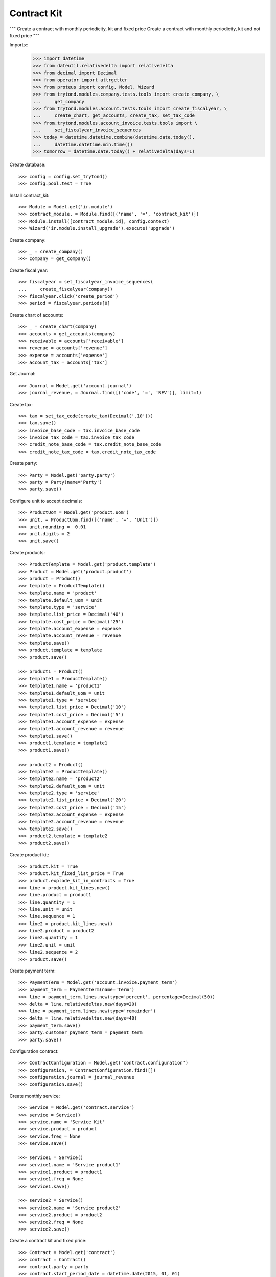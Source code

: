 ============
Contract Kit
============

"""
Create a contract with monthly periodicity, kit and fixed price
Create a contract with monthly periodicity, kit and not fixed price
"""

Imports::
    >>> import datetime
    >>> from dateutil.relativedelta import relativedelta
    >>> from decimal import Decimal
    >>> from operator import attrgetter
    >>> from proteus import config, Model, Wizard
    >>> from trytond.modules.company.tests.tools import create_company, \
    ...     get_company
    >>> from trytond.modules.account.tests.tools import create_fiscalyear, \
    ...     create_chart, get_accounts, create_tax, set_tax_code
    >>> from.trytond.modules.account_invoice.tests.tools import \
    ...     set_fiscalyear_invoice_sequences
    >>> today = datetime.datetime.combine(datetime.date.today(),
    ...     datetime.datetime.min.time())
    >>> tomorrow = datetime.date.today() + relativedelta(days=1)

Create database::

    >>> config = config.set_trytond()
    >>> config.pool.test = True

Install contract_kit::

    >>> Module = Model.get('ir.module')
    >>> contract_module, = Module.find([('name', '=', 'contract_kit')])
    >>> Module.install([contract_module.id], config.context)
    >>> Wizard('ir.module.install_upgrade').execute('upgrade')

Create company::

    >>> _ = create_company()
    >>> company = get_company()

Create fiscal year::

    >>> fiscalyear = set_fiscalyear_invoice_sequences(
    ...     create_fiscalyear(company))
    >>> fiscalyear.click('create_period')
    >>> period = fiscalyear.periods[0]

Create chart of accounts::

    >>> _ = create_chart(company)
    >>> accounts = get_accounts(company)
    >>> receivable = accounts['receivable']
    >>> revenue = accounts['revenue']
    >>> expense = accounts['expense']
    >>> account_tax = accounts['tax']

Get Journal::

    >>> Journal = Model.get('account.journal')
    >>> journal_revenue, = Journal.find([('code', '=', 'REV')], limit=1)

Create tax::

    >>> tax = set_tax_code(create_tax(Decimal('.10')))
    >>> tax.save()
    >>> invoice_base_code = tax.invoice_base_code
    >>> invoice_tax_code = tax.invoice_tax_code
    >>> credit_note_base_code = tax.credit_note_base_code
    >>> credit_note_tax_code = tax.credit_note_tax_code

Create party::

    >>> Party = Model.get('party.party')
    >>> party = Party(name='Party')
    >>> party.save()

Configure unit to accept decimals::

    >>> ProductUom = Model.get('product.uom')
    >>> unit, = ProductUom.find([('name', '=', 'Unit')])
    >>> unit.rounding =  0.01
    >>> unit.digits = 2
    >>> unit.save()

Create products::

    >>> ProductTemplate = Model.get('product.template')
    >>> Product = Model.get('product.product')
    >>> product = Product()
    >>> template = ProductTemplate()
    >>> template.name = 'product'
    >>> template.default_uom = unit
    >>> template.type = 'service'
    >>> template.list_price = Decimal('40')
    >>> template.cost_price = Decimal('25')
    >>> template.account_expense = expense
    >>> template.account_revenue = revenue
    >>> template.save()
    >>> product.template = template
    >>> product.save()

    >>> product1 = Product()
    >>> template1 = ProductTemplate()
    >>> template1.name = 'product1'
    >>> template1.default_uom = unit
    >>> template1.type = 'service'
    >>> template1.list_price = Decimal('10')
    >>> template1.cost_price = Decimal('5')
    >>> template1.account_expense = expense
    >>> template1.account_revenue = revenue
    >>> template1.save()
    >>> product1.template = template1
    >>> product1.save()

    >>> product2 = Product()
    >>> template2 = ProductTemplate()
    >>> template2.name = 'product2'
    >>> template2.default_uom = unit
    >>> template2.type = 'service'
    >>> template2.list_price = Decimal('20')
    >>> template2.cost_price = Decimal('15')
    >>> template2.account_expense = expense
    >>> template2.account_revenue = revenue
    >>> template2.save()
    >>> product2.template = template2
    >>> product2.save()

Create product kit::

    >>> product.kit = True
    >>> product.kit_fixed_list_price = True
    >>> product.explode_kit_in_contracts = True
    >>> line = product.kit_lines.new()
    >>> line.product = product1
    >>> line.quantity = 1
    >>> line.unit = unit
    >>> line.sequence = 1
    >>> line2 = product.kit_lines.new()
    >>> line2.product = product2
    >>> line2.quantity = 1
    >>> line2.unit = unit
    >>> line2.sequence = 2
    >>> product.save()

Create payment term::

    >>> PaymentTerm = Model.get('account.invoice.payment_term')
    >>> payment_term = PaymentTerm(name='Term')
    >>> line = payment_term.lines.new(type='percent', percentage=Decimal(50))
    >>> delta = line.relativedeltas.new(days=20)
    >>> line = payment_term.lines.new(type='remainder')
    >>> delta = line.relativedeltas.new(days=40)
    >>> payment_term.save()
    >>> party.customer_payment_term = payment_term
    >>> party.save()

Configuration contract::

    >>> ContractConfiguration = Model.get('contract.configuration')
    >>> configuration, = ContractConfiguration.find([])
    >>> configuration.journal = journal_revenue
    >>> configuration.save()

Create monthly service::

    >>> Service = Model.get('contract.service')
    >>> service = Service()
    >>> service.name = 'Service Kit'
    >>> service.product = product
    >>> service.freq = None
    >>> service.save()

    >>> service1 = Service()
    >>> service1.name = 'Service product1'
    >>> service1.product = product1
    >>> service1.freq = None
    >>> service1.save()

    >>> service2 = Service()
    >>> service2.name = 'Service product2'
    >>> service2.product = product2
    >>> service2.freq = None
    >>> service2.save()

Create a contract kit and fixed price::

    >>> Contract = Model.get('contract')
    >>> contract = Contract()
    >>> contract.party = party
    >>> contract.start_period_date = datetime.date(2015, 01, 01)
    >>> contract.freq = 'monthly'
    >>> contract.interval = 1
    >>> contract.first_invoice_date = datetime.date(2015, 02, 01)
    >>> line = contract.lines.new()
    >>> line.start_date = datetime.date(2015, 01, 01)
    >>> line.service = service
    >>> line.unit_price
    Decimal('40')
    >>> contract.save()
    >>> len(contract.lines)
    3
    >>> line1, line2, line3 = contract.lines
    >>> line1.unit_price
    Decimal('0.0')
    >>> line2.unit_price
    Decimal('0.0')
    >>> line3.unit_price
    Decimal('40')

Create a contract kit and not fixed price::

    >>> product.kit_fixed_list_price = False
    >>> product.save()
    >>> product.reload()

    >>> contract = Contract()
    >>> contract.party = party
    >>> contract.start_period_date = datetime.date(2015, 01, 01)
    >>> contract.freq = 'monthly'
    >>> contract.interval = 1
    >>> contract.first_invoice_date = datetime.date(2015, 02, 01)
    >>> line = contract.lines.new()
    >>> line.start_date = datetime.date(2015, 01, 01)
    >>> line.service = service
    >>> line.unit_price
    Decimal('40')
    >>> contract.save()
    >>> len(contract.lines)
    3
    >>> line1, line2, line3 = contract.lines
    >>> line1.unit_price
    Decimal('10')
    >>> line2.unit_price
    Decimal('20')
    >>> line3.unit_price
    Decimal('0.0')
